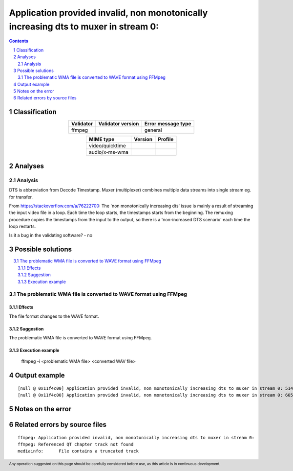 =====================================================================================
Application provided invalid, non monotonically increasing dts to muxer in stream 0: 
=====================================================================================

.. footer:: Any operation suggested on this page should be carefully considered before use, as this article is in continuous development.

.. contents::
   :depth: 2

.. section-numbering::

--------------
Classification
--------------

.. list-table::
   :align: center

   * - **Validator**
     - **Validator version**
     - **Error message type**
   * - ffmpeg
     - 
     - general



.. list-table::
   :align: center

   * - **MIME type**
     - **Version**
     - **Profile**
   * - video/quicktime
     - 
     - 

   * - audio/x-ms-wma
     - 
     - 

--------
Analyses
--------

Analysis
========

DTS is abbreviation from Decode Timestamp. Muxer (multiplexer) combines multiple data streams into single stream eg. for transfer.

From https://stackoverflow.com/a/76222700: The 'non monotonically increasing dts' issue is mainly a result of streaming the input video file in a loop. Each time the loop starts, the timestamps starts from the beginning. The remuxing procedure copies the timestamps from the input to the output, so there is a 'non-increased DTS scenario' each time the loop restarts.

Is it a bug in the validating software? - no


------------------
Possible solutions
------------------
.. contents::
   :local:

The problematic WMA file is converted to WAVE format using FFMpeg
=================================================================

Effects
~~~~~~~

The file format changes to the WAVE format.

Suggestion
~~~~~~~~~~

The problematic WMA file is converted to WAVE format using FFMpeg.

Execution example
~~~~~~~~~~~~~~~~~

	ffmpeg -i <problematic WMA file> <converted WAV file>


--------------
Output example
--------------
::


	[null @ 0x11f4c00] Application provided invalid, non monotonically increasing dts to muxer in stream 0: 5142 >= 5142
	[null @ 0x11f4c00] Application provided invalid, non monotonically increasing dts to muxer in stream 0: 6053 >= 6053
	


------------------
Notes on the error
------------------




------------------------------
Related errors by source files
------------------------------

::

	ffmpeg:	Application provided invalid, non monotonically increasing dts to muxer in stream 0: 
	ffmpeg:	Referenced QT chapter track not found
	mediainfo:	File contains a truncated track

